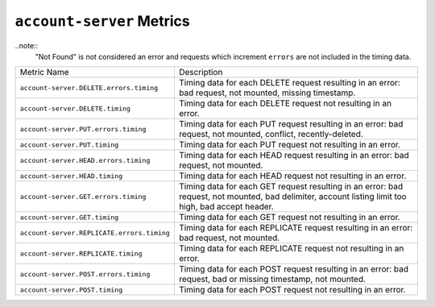 ``account-server`` Metrics
==========================

..note::
   "Not Found" is not considered an error and requests
   which increment ``errors`` are not included in the timing data.

==========================================  =======================================================
Metric Name                                 Description
------------------------------------------  -------------------------------------------------------
``account-server.DELETE.errors.timing``     Timing data for each DELETE request resulting in an
                                            error: bad request, not mounted, missing timestamp.
``account-server.DELETE.timing``            Timing data for each DELETE request not resulting in
                                            an error.
``account-server.PUT.errors.timing``        Timing data for each PUT request resulting in an error:
                                            bad request, not mounted, conflict, recently-deleted.
``account-server.PUT.timing``               Timing data for each PUT request not resulting in an
                                            error.
``account-server.HEAD.errors.timing``       Timing data for each HEAD request resulting in an
                                            error: bad request, not mounted.
``account-server.HEAD.timing``              Timing data for each HEAD request not resulting in
                                            an error.
``account-server.GET.errors.timing``        Timing data for each GET request resulting in an
                                            error: bad request, not mounted, bad delimiter,
                                            account listing limit too high, bad accept header.
``account-server.GET.timing``               Timing data for each GET request not resulting in
                                            an error.
``account-server.REPLICATE.errors.timing``  Timing data for each REPLICATE request resulting in an
                                            error: bad request, not mounted.
``account-server.REPLICATE.timing``         Timing data for each REPLICATE request not resulting
                                            in an error.
``account-server.POST.errors.timing``       Timing data for each POST request resulting in an
                                            error: bad request, bad or missing timestamp, not
                                            mounted.
``account-server.POST.timing``              Timing data for each POST request not resulting in
                                            an error.
==========================================  =======================================================
